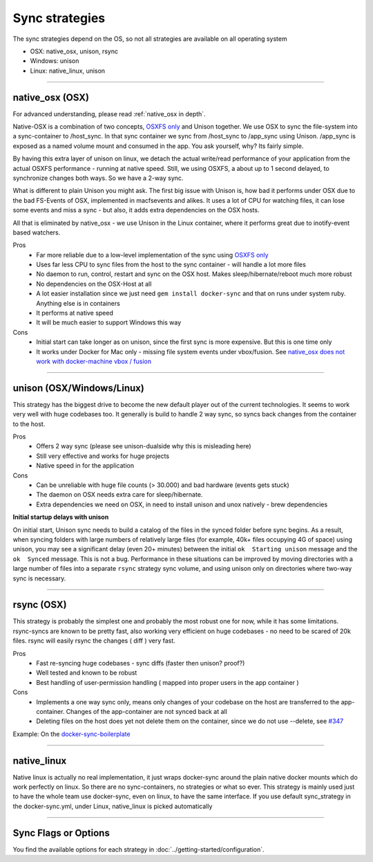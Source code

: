 Sync strategies
===============

The sync strategies depend on the OS, so not all strategies are available on all operating system

- OSX: native_osx, unison, rsync
- Windows: unison
- Linux: native_linux, unison

----

.. _strategies-native-osx:

native_osx (OSX)
----------------

.. image:: /_static/native_osx.png
  :alt: DockerSync native_osx strategy overview

For advanced understanding, please read :ref:`native_osx in depth`.

Native-OSX is a combination of two concepts, `OSXFS only`_ and Unison together. We use OSX to sync the file-system into a sync-container to /host_sync. In that sync container we sync from /host_sync to /app_sync using Unison. /app_sync is exposed as a named volume mount and consumed in the app. You ask yourself, why? Its fairly simple.

By having this extra layer of unison on linux, we detach the actual write/read performance of your application from the actual OSXFS performance - running at native speed. Still, we using OSXFS, a about up to 1 second delayed, to synchronize changes both ways. So we have a 2-way sync.

What is different to plain Unison you might ask. The first big issue with Unison is, how bad it performs under OSX due to the bad FS-Events of OSX, implemented in macfsevents and alikes. It uses a lot of CPU for watching files, it can lose some events and miss a sync - but also, it adds extra dependencies on the OSX hosts.

All that is eliminated by native_osx - we use Unison in the Linux container, where it performs great due to inotify-event based watchers.

Pros
 - Far more reliable due to a low-level implementation of the sync using `OSXFS only`_
 - Uses far less CPU to sync files from the host to the sync container - will handle a lot more files
 - No daemon to run, control, restart and sync on the OSX host. Makes sleep/hibernate/reboot much more robust
 - No dependencies on the OSX-Host at all
 - A lot easier installation since we just need ``gem install docker-sync`` and that on runs under system ruby. Anything else is in containers
 - It performs at native speed
 - It will be much easier to support Windows this way

Cons
 - Initial start can take longer as on unison, since the first sync is more expensive. But this is one time only
 - It works under Docker for Mac only - missing file system events under vbox/fusion. See `native_osx does not work with docker-machine vbox / fusion`_

.. _OSXFS only: https://github.com/EugenMayer/docker-sync/issues/346
.. _native_osx does not work with docker-machine vbox / fusion: https://github.com/EugenMayer/docker-sync/issues/346

----

unison (OSX/Windows/Linux)
--------------------------

This strategy has the biggest drive to become the new default player out of the current technologies. It seems to work very well with huge codebases too. It generally is build to handle 2 way sync, so syncs back changes from the container to the host.

Pros
 - Offers 2 way sync (please see unison-dualside why this is misleading here)
 - Still very effective and works for huge projects
 - Native speed in for the application

Cons
 - Can be unreliable with huge file counts (> 30.000) and bad hardware (events gets stuck)
 - The daemon on OSX needs extra care for sleep/hibernate.
 - Extra dependencies we need on OSX, in need to install unison and unox natively - brew dependencies

**Initial startup delays with unison**

On initial start, Unison sync needs to build a catalog of the files in the synced folder before sync begins. As a result, when syncing folders with large numbers of relatively large files (for example, 40k+ files occupying 4G of space) using unison, you may see a significant delay (even 20+ minutes) between the initial ``ok  Starting unison`` message and the ``ok  Synced`` message. This is not a bug. Performance in these situations can be improved by moving directories with a large number of files into a separate ``rsync`` strategy sync volume, and using unison only on directories where two-way sync is necessary.

----

rsync (OSX)
-----------

This strategy is probably the simplest one and probably the most robust one for now, while it has some limitations. rsync-syncs are known to be pretty fast, also working very efficient on huge codebases - no need to be scared of 20k files. rsync will easily rsync the changes ( diff ) very fast.

Pros
 - Fast re-syncing huge codebases - sync diffs (faster then unison? proof?)
 - Well tested and known to be robust
 - Best handling of user-permission handling ( mapped into proper users in the app container )

Cons
 - Implements a one way sync only, means only changes of your codebase on the host are transferred to the app-container. Changes of the app-container are not synced back at all
 - Deleting files on the host does yet not delete them on the container, since we do not use --delete, see `#347`_

Example: On the docker-sync-boilerplate_

.. _#347: https://github.com/EugenMayer/docker-sync/issues/37
.. _docker-sync-boilerplate: https://github.com/EugenMayer/docker-sync-boilerplate/tree/master/rsync

----

native_linux
------------

Native linux is actually no real implementation, it just wraps docker-sync around the plain native docker mounts which do work perfectly on linux. So there are no sync-containers, no strategies or what so ever. This strategy is mainly used just to have the whole team use docker-sync, even on linux, to have the same interface. If you use default sync_strategy in the docker-sync.yml, under Linux, native_linux is picked automatically

----

Sync Flags or Options
---------------------

You find the available options for each strategy in :doc:`../getting-started/configuration`.
